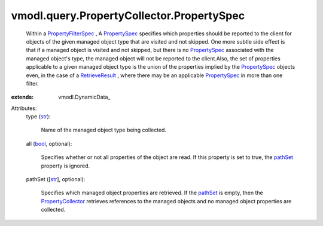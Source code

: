 
vmodl.query.PropertyCollector.PropertySpec
==========================================
  Within a `PropertyFilterSpec <vmodl/query/PropertyCollector/FilterSpec.rst>`_ , A `PropertySpec <vmodl/query/PropertyCollector/PropertySpec.rst>`_ specifies which properties should be reported to the client for objects of the given managed object type that are visited and not skipped. One more subtle side effect is that if a managed object is visited and not skipped, but there is no `PropertySpec <vmodl/query/PropertyCollector/PropertySpec.rst>`_ associated with the managed object's type, the managed object will not be reported to the client.Also, the set of properties applicable to a given managed object type is the union of the properties implied by the `PropertySpec <vmodl/query/PropertyCollector/PropertySpec.rst>`_ objects even, in the case of a `RetrieveResult <vmodl/query/PropertyCollector/RetrieveResult.rst>`_ , where there may be an applicable `PropertySpec <vmodl/query/PropertyCollector/PropertySpec.rst>`_ in more than one filter.
:extends: vmodl.DynamicData_

Attributes:
    type (`str <https://docs.python.org/2/library/stdtypes.html>`_):

       Name of the managed object type being collected.
    all (`bool <https://docs.python.org/2/library/stdtypes.html>`_, optional):

       Specifies whether or not all properties of the object are read. If this property is set to true, the `pathSet <vmodl/query/PropertyCollector/PropertySpec.rst#pathSet>`_ property is ignored.
    pathSet ([`str <https://docs.python.org/2/library/stdtypes.html>`_], optional):

       Specifies which managed object properties are retrieved. If the `pathSet <vmodl/query/PropertyCollector/PropertySpec.rst#pathSet>`_ is empty, then the `PropertyCollector <vmodl/query/PropertyCollector.rst>`_ retrieves references to the managed objects and no managed object properties are collected.
